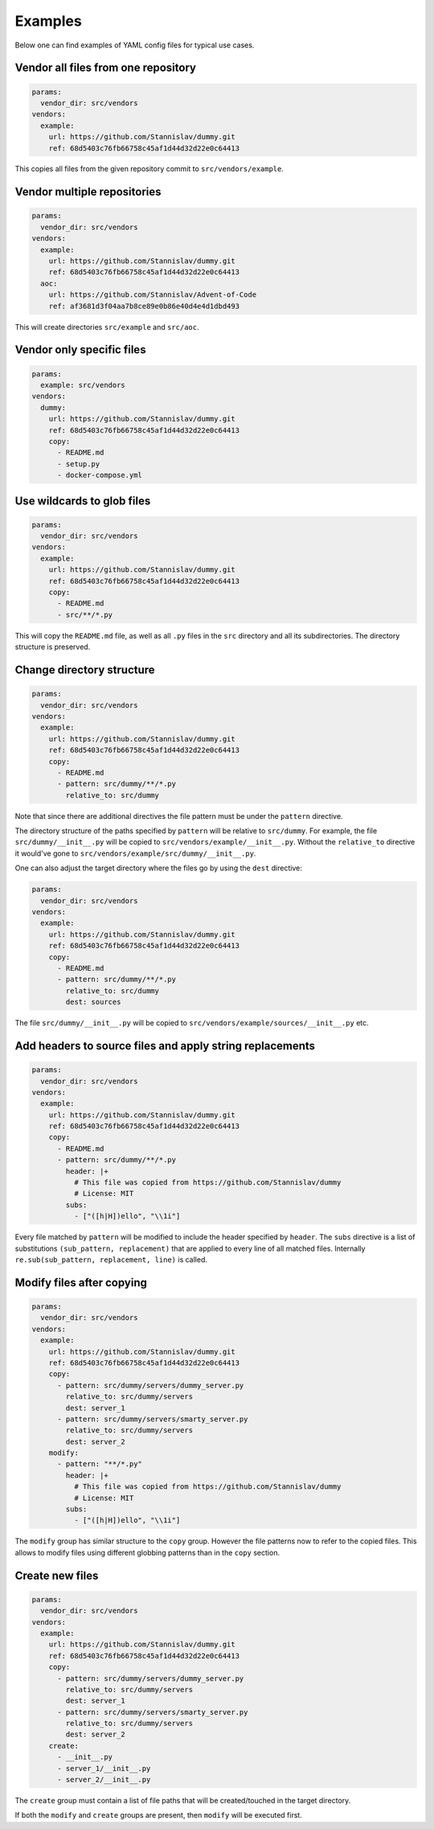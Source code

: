 Examples
========
Below one can find examples of YAML config files for typical use cases.

Vendor all files from one repository
------------------------------------
.. code-block:: yaml

    params:
      vendor_dir: src/vendors
    vendors:
      example:
        url: https://github.com/Stannislav/dummy.git
        ref: 68d5403c76fb66758c45af1d44d32d22e0c64413

This copies all files from the given repository commit to
``src/vendors/example``.

Vendor multiple repositories
----------------------------
.. code-block:: yaml

    params:
      vendor_dir: src/vendors
    vendors:
      example:
        url: https://github.com/Stannislav/dummy.git
        ref: 68d5403c76fb66758c45af1d44d32d22e0c64413
      aoc:
        url: https://github.com/Stannislav/Advent-of-Code
        ref: af3681d3f04aa7b8ce89e0b86e40d4e4d1dbd493

This will create directories ``src/example`` and ``src/aoc``.

Vendor only specific files
--------------------------
.. code-block:: yaml

    params:
      example: src/vendors
    vendors:
      dummy:
        url: https://github.com/Stannislav/dummy.git
        ref: 68d5403c76fb66758c45af1d44d32d22e0c64413
        copy:
          - README.md
          - setup.py
          - docker-compose.yml


Use wildcards to glob files
---------------------------
.. code-block:: yaml

    params:
      vendor_dir: src/vendors
    vendors:
      example:
        url: https://github.com/Stannislav/dummy.git
        ref: 68d5403c76fb66758c45af1d44d32d22e0c64413
        copy:
          - README.md
          - src/**/*.py

This will copy the ``README.md`` file, as well as all ``.py`` files in the ``src``
directory and all its subdirectories. The directory structure is preserved.

Change directory structure
--------------------------
.. code-block:: yaml

    params:
      vendor_dir: src/vendors
    vendors:
      example:
        url: https://github.com/Stannislav/dummy.git
        ref: 68d5403c76fb66758c45af1d44d32d22e0c64413
        copy:
          - README.md
          - pattern: src/dummy/**/*.py
            relative_to: src/dummy

Note that since there are additional directives the file pattern must be under
the ``pattern`` directive.

The directory structure of the paths specified by ``pattern`` will be relative to
``src/dummy``. For example, the file ``src/dummy/__init__.py`` will be copied to
``src/vendors/example/__init__.py``. Without the ``relative_to`` directive it would've
gone to ``src/vendors/example/src/dummy/__init__.py``.

One can also adjust the target directory where the files go by using the ``dest``
directive:

.. code-block:: yaml

    params:
      vendor_dir: src/vendors
    vendors:
      example:
        url: https://github.com/Stannislav/dummy.git
        ref: 68d5403c76fb66758c45af1d44d32d22e0c64413
        copy:
          - README.md
          - pattern: src/dummy/**/*.py
            relative_to: src/dummy
            dest: sources

The file ``src/dummy/__init__.py`` will be copied to
``src/vendors/example/sources/__init__.py`` etc.

Add headers to source files and apply string replacements
---------------------------------------------------------
.. code-block:: yaml

    params:
      vendor_dir: src/vendors
    vendors:
      example:
        url: https://github.com/Stannislav/dummy.git
        ref: 68d5403c76fb66758c45af1d44d32d22e0c64413
        copy:
          - README.md
          - pattern: src/dummy/**/*.py
            header: |+
              # This file was copied from https://github.com/Stannislav/dummy
              # License: MIT
            subs:
              - ["([h|H])ello", "\\1i"]

Every file matched by ``pattern`` will be modified to include the header specified
by ``header``. The ``subs`` directive is a list of substitutions
``(sub_pattern, replacement)`` that are applied to every line of all matched files.
Internally ``re.sub(sub_pattern, replacement, line)`` is called.

Modify files after copying
--------------------------
.. code-block:: yaml

    params:
      vendor_dir: src/vendors
    vendors:
      example:
        url: https://github.com/Stannislav/dummy.git
        ref: 68d5403c76fb66758c45af1d44d32d22e0c64413
        copy:
          - pattern: src/dummy/servers/dummy_server.py
            relative_to: src/dummy/servers
            dest: server_1
          - pattern: src/dummy/servers/smarty_server.py
            relative_to: src/dummy/servers
            dest: server_2
        modify:
          - pattern: "**/*.py"
            header: |+
              # This file was copied from https://github.com/Stannislav/dummy
              # License: MIT
            subs:
              - ["([h|H])ello", "\\1i"]

The ``modify`` group has similar structure to the ``copy`` group. However the file
patterns now to refer to the copied files. This allows to modify files using
different globbing patterns than in the ``copy`` section.

Create new files
----------------
.. code-block:: yaml

    params:
      vendor_dir: src/vendors
    vendors:
      example:
        url: https://github.com/Stannislav/dummy.git
        ref: 68d5403c76fb66758c45af1d44d32d22e0c64413
        copy:
          - pattern: src/dummy/servers/dummy_server.py
            relative_to: src/dummy/servers
            dest: server_1
          - pattern: src/dummy/servers/smarty_server.py
            relative_to: src/dummy/servers
            dest: server_2
        create:
          - __init__.py
          - server_1/__init__.py
          - server_2/__init__.py

The ``create`` group must contain a list of file paths that will be
created/touched in the target directory.

If both the ``modify`` and ``create`` groups are present, then ``modify`` will be
executed first.
